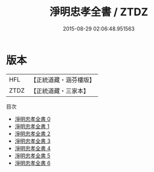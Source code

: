 #+TITLE: 淨明忠孝全書 / ZTDZ

#+DATE: 2015-08-29 02:06:48.951563
* 版本
 |       HFL|【正統道藏・涵芬樓版】|
 |      ZTDZ|【正統道藏・三家本】|
目次
 - [[file:KR5e0012_000.txt][淨明忠孝全書 0]]
 - [[file:KR5e0012_001.txt][淨明忠孝全書 1]]
 - [[file:KR5e0012_002.txt][淨明忠孝全書 2]]
 - [[file:KR5e0012_003.txt][淨明忠孝全書 3]]
 - [[file:KR5e0012_004.txt][淨明忠孝全書 4]]
 - [[file:KR5e0012_005.txt][淨明忠孝全書 5]]
 - [[file:KR5e0012_006.txt][淨明忠孝全書 6]]
